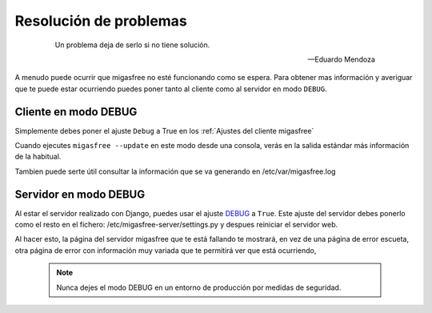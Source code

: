 =======================
Resolución de problemas
=======================

 .. epigraph::

   Un problema deja de serlo si no tiene solución.

   -- Eduardo Mendoza

A menudo puede ocurrir que migasfree no esté funcionando como se espera. Para
obtener mas información y averiguar que te puede estar ocurriendo puedes poner
tanto al cliente como al servidor en modo ``DEBUG``.


Cliente en modo DEBUG
=====================

Simplemente debes poner el ajuste ``Debug`` a True en los
:ref:`Ajustes del cliente migasfree`

Cuando ejecutes ``migasfree --update`` en este modo desde una consola, verás en
la salida estándar más información de la habitual.

Tambien puede serte útil consultar la información que se va generando en
/etc/var/migasfree.log


Servidor en modo DEBUG
======================

Al estar el servidor realizado con Django, puedes usar el ajuste `DEBUG`__ a
``True``. Este ajuste del servidor debes ponerlo como el resto en el fichero:
/etc/migasfree-server/settings.py y despues reiniciar el servidor web.

__ https://docs.djangoproject.com/en/dev/ref/settings/#debug

Al hacer esto, la página del servidor migasfree que te está fallando te
mostrará, en vez de una página de error escueta, otra página de error con
información muy variada que te permitirá ver que está ocurriendo,

  .. note::

    Nunca dejes el modo DEBUG en un entorno de producción por medidas de
    seguridad.


